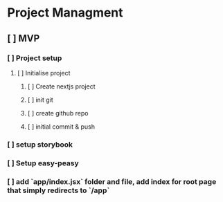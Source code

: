 
* Project Managment
** [ ] MVP
*** [ ] Project setup
**** [ ] Initialise project
***** [ ] Create nextjs project
***** [ ] init git
***** [ ] create github repo
***** [ ] initial commit & push
*** [ ] setup storybook
*** [ ] Setup easy-peasy
*** [ ] add `app/index.jsx` folder and file, add index for root page that simply redirects to `/app`
